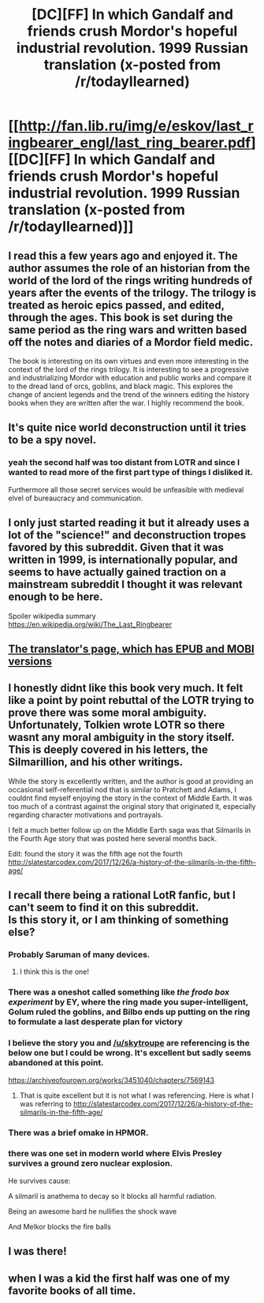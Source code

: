 #+TITLE: [DC][FF] In which Gandalf and friends crush Mordor's hopeful industrial revolution. 1999 Russian translation (x-posted from /r/todayIlearned)

* [[http://fan.lib.ru/img/e/eskov/last_ringbearer_engl/last_ring_bearer.pdf][[DC][FF] In which Gandalf and friends crush Mordor's hopeful industrial revolution. 1999 Russian translation (x-posted from /r/todayIlearned)]]
:PROPERTIES:
:Author: eroticas
:Score: 53
:DateUnix: 1521663705.0
:DateShort: 2018-Mar-21
:END:

** I read this a few years ago and enjoyed it. The author assumes the role of an historian from the world of the lord of the rings writing hundreds of years after the events of the trilogy. The trilogy is treated as heroic epics passed, and edited, through the ages. This book is set during the same period as the ring wars and written based off the notes and diaries of a Mordor field medic.

The book is interesting on its own virtues and even more interesting in the context of the lord of the rings trilogy. It is interesting to see a progressive and industrializing Mordor with education and public works and compare it to the dread land of orcs, goblins, and black magic. This explores the change of ancient legends and the trend of the winners editing the history books when they are written after the war. I highly recommend the book.
:PROPERTIES:
:Author: James_python
:Score: 30
:DateUnix: 1521668963.0
:DateShort: 2018-Mar-22
:END:


** It's quite nice world deconstruction until it tries to be a spy novel.
:PROPERTIES:
:Author: ShareDVI
:Score: 21
:DateUnix: 1521675609.0
:DateShort: 2018-Mar-22
:END:

*** yeah the second half was too distant from LOTR and since I wanted to read more of the first part type of things I disliked it.

Furthermore all those secret services would be unfeasible with medieval elvel of bureaucracy and communication.
:PROPERTIES:
:Author: hoja_nasredin
:Score: 6
:DateUnix: 1521757086.0
:DateShort: 2018-Mar-23
:END:


** I only just started reading it but it already uses a lot of the "science!" and deconstruction tropes favored by this subreddit. Given that it was written in 1999, is internationally popular, and seems to have actually gained traction on a mainstream subreddit I thought it was relevant enough to be here.

Spoiler wikipedia summary [[https://en.wikipedia.org/wiki/The_Last_Ringbearer]]
:PROPERTIES:
:Author: eroticas
:Score: 14
:DateUnix: 1521663803.0
:DateShort: 2018-Mar-21
:END:


** [[https://ymarkov.livejournal.com/280578.html][The translator's page, which has EPUB and MOBI versions]]
:PROPERTIES:
:Author: ToaKraka
:Score: 15
:DateUnix: 1521663860.0
:DateShort: 2018-Mar-21
:END:


** I honestly didnt like this book very much. It felt like a point by point rebuttal of the LOTR trying to prove there was some moral ambiguity. Unfortunately, Tolkien wrote LOTR so there wasnt any moral ambiguity in the story itself. This is deeply covered in his letters, the Silmarillion, and his other writings.

While the story is excellently written, and the author is good at providing an occasional self-referential nod that is similar to Pratchett and Adams, I couldnt find myself enjoying the story in the context of Middle Earth. It was too much of a contrast against the original story that originated it, especially regarding character motivations and portrayals.

I felt a much better follow up on the Middle Earth saga was that Silmarils in the Fourth Age story that was posted here several months back.

Edit: found the story it was the fifth age not the fourth [[http://slatestarcodex.com/2017/12/26/a-history-of-the-silmarils-in-the-fifth-age/]]
:PROPERTIES:
:Author: SkyTroupe
:Score: 23
:DateUnix: 1521685542.0
:DateShort: 2018-Mar-22
:END:


** I recall there being a rational LotR fanfic, but I can't seem to find it on this subreddit.\\
Is this story it, or I am thinking of something else?
:PROPERTIES:
:Author: surfacethoughts
:Score: 2
:DateUnix: 1521669491.0
:DateShort: 2018-Mar-22
:END:

*** Probably Saruman of many devices.
:PROPERTIES:
:Author: I-am-really
:Score: 17
:DateUnix: 1521670182.0
:DateShort: 2018-Mar-22
:END:

**** I think this is the one!
:PROPERTIES:
:Author: surfacethoughts
:Score: 1
:DateUnix: 1521714633.0
:DateShort: 2018-Mar-22
:END:


*** There was a oneshot called something like /the frodo box experiment/ by EY, where the ring made you super-intelligent, Golum ruled the goblins, and Bilbo ends up putting on the ring to formulate a last desperate plan for victory
:PROPERTIES:
:Author: Igigigif
:Score: 10
:DateUnix: 1521681715.0
:DateShort: 2018-Mar-22
:END:


*** I believe the story you and [[/u/skytroupe]] are referencing is the below one but I could be wrong. It's excellent but sadly seems abandoned at this point.

[[https://archiveofourown.org/works/3451040/chapters/7569143]]
:PROPERTIES:
:Author: swaskowi
:Score: 7
:DateUnix: 1521692876.0
:DateShort: 2018-Mar-22
:END:

**** That is quite excellent but it is not what I was referencing. Here is what I was referring to [[http://slatestarcodex.com/2017/12/26/a-history-of-the-silmarils-in-the-fifth-age/]]
:PROPERTIES:
:Author: SkyTroupe
:Score: 3
:DateUnix: 1521723790.0
:DateShort: 2018-Mar-22
:END:


*** There was a brief omake in HPMOR.
:PROPERTIES:
:Author: infomaton
:Score: 9
:DateUnix: 1521673289.0
:DateShort: 2018-Mar-22
:END:


*** there was one set in modern world where Elvis Presley survives a ground zero nuclear explosion.

He survives cause:

A silmaril is anathema to decay so it blocks all harmful radiation.

Being an awesome bard he nullifies the shock wave

And Melkor blocks the fire balls
:PROPERTIES:
:Author: hoja_nasredin
:Score: 2
:DateUnix: 1521757279.0
:DateShort: 2018-Mar-23
:END:


** I was there!
:PROPERTIES:
:Author: Dankestmemelord
:Score: 1
:DateUnix: 1521682119.0
:DateShort: 2018-Mar-22
:END:


** when I was a kid the first half was one of my favorite books of all time.
:PROPERTIES:
:Author: hoja_nasredin
:Score: 1
:DateUnix: 1521756985.0
:DateShort: 2018-Mar-23
:END:
